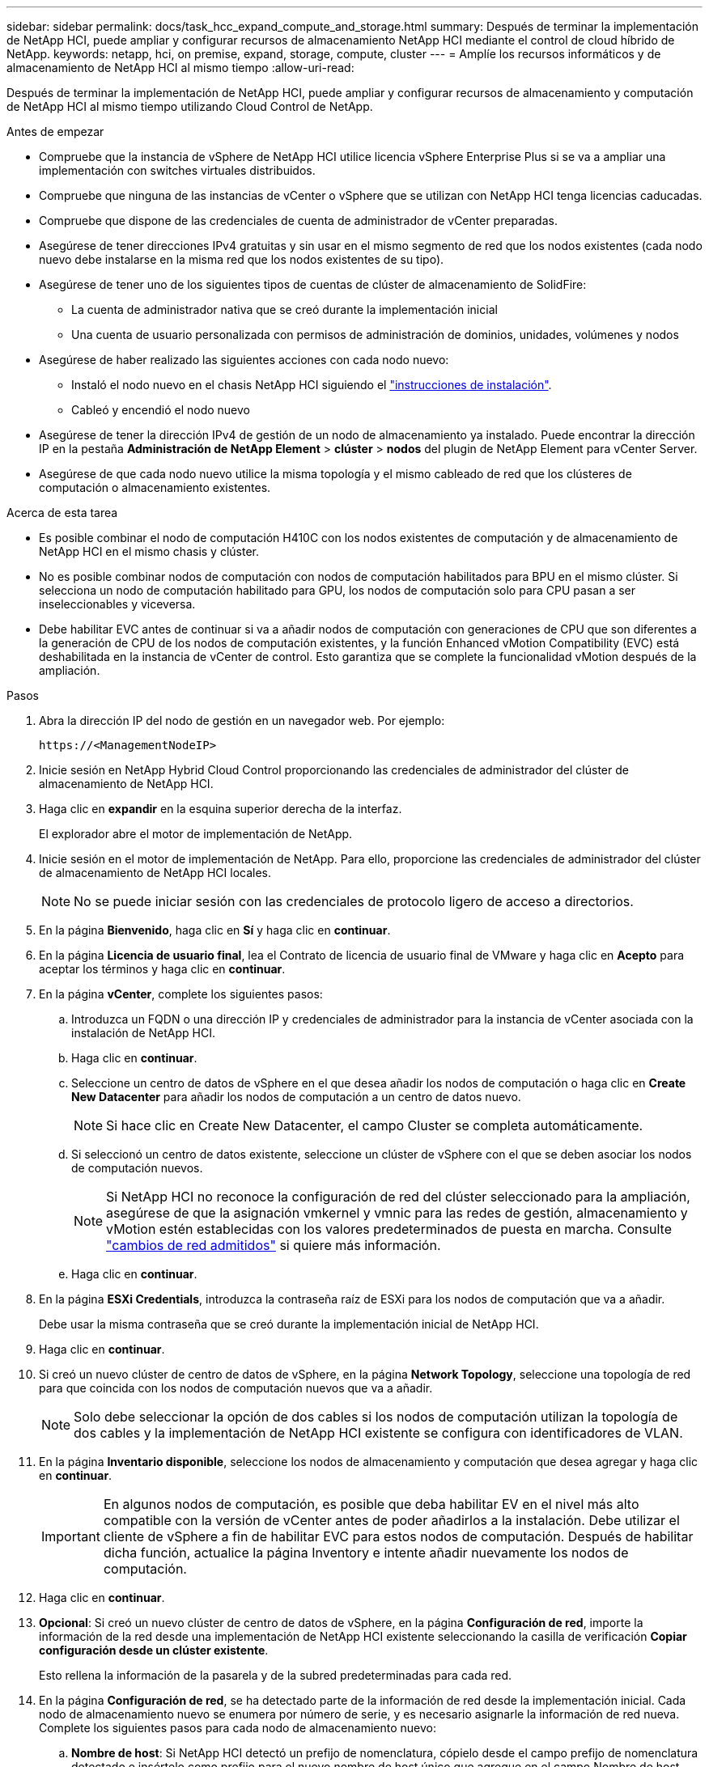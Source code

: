 ---
sidebar: sidebar 
permalink: docs/task_hcc_expand_compute_and_storage.html 
summary: Después de terminar la implementación de NetApp HCI, puede ampliar y configurar recursos de almacenamiento NetApp HCI mediante el control de cloud híbrido de NetApp. 
keywords: netapp, hci, on premise, expand, storage, compute, cluster 
---
= Amplíe los recursos informáticos y de almacenamiento de NetApp HCI al mismo tiempo
:allow-uri-read: 


[role="lead"]
Después de terminar la implementación de NetApp HCI, puede ampliar y configurar recursos de almacenamiento y computación de NetApp HCI al mismo tiempo utilizando Cloud Control de NetApp.

.Antes de empezar
* Compruebe que la instancia de vSphere de NetApp HCI utilice licencia vSphere Enterprise Plus si se va a ampliar una implementación con switches virtuales distribuidos.
* Compruebe que ninguna de las instancias de vCenter o vSphere que se utilizan con NetApp HCI tenga licencias caducadas.
* Compruebe que dispone de las credenciales de cuenta de administrador de vCenter preparadas.
* Asegúrese de tener direcciones IPv4 gratuitas y sin usar en el mismo segmento de red que los nodos existentes (cada nodo nuevo debe instalarse en la misma red que los nodos existentes de su tipo).
* Asegúrese de tener uno de los siguientes tipos de cuentas de clúster de almacenamiento de SolidFire:
+
** La cuenta de administrador nativa que se creó durante la implementación inicial
** Una cuenta de usuario personalizada con permisos de administración de dominios, unidades, volúmenes y nodos


* Asegúrese de haber realizado las siguientes acciones con cada nodo nuevo:
+
** Instaló el nodo nuevo en el chasis NetApp HCI siguiendo el link:task_hci_installhw.html["instrucciones de instalación"].
** Cableó y encendió el nodo nuevo


* Asegúrese de tener la dirección IPv4 de gestión de un nodo de almacenamiento ya instalado. Puede encontrar la dirección IP en la pestaña *Administración de NetApp Element* > *clúster* > *nodos* del plugin de NetApp Element para vCenter Server.
* Asegúrese de que cada nodo nuevo utilice la misma topología y el mismo cableado de red que los clústeres de computación o almacenamiento existentes.


.Acerca de esta tarea
* Es posible combinar el nodo de computación H410C con los nodos existentes de computación y de almacenamiento de NetApp HCI en el mismo chasis y clúster.
* No es posible combinar nodos de computación con nodos de computación habilitados para BPU en el mismo clúster. Si selecciona un nodo de computación habilitado para GPU, los nodos de computación solo para CPU pasan a ser inseleccionables y viceversa.
* Debe habilitar EVC antes de continuar si va a añadir nodos de computación con generaciones de CPU que son diferentes a la generación de CPU de los nodos de computación existentes, y la función Enhanced vMotion Compatibility (EVC) está deshabilitada en la instancia de vCenter de control. Esto garantiza que se complete la funcionalidad vMotion después de la ampliación.


.Pasos
. Abra la dirección IP del nodo de gestión en un navegador web. Por ejemplo:
+
[listing]
----
https://<ManagementNodeIP>
----
. Inicie sesión en NetApp Hybrid Cloud Control proporcionando las credenciales de administrador del clúster de almacenamiento de NetApp HCI.
. Haga clic en *expandir* en la esquina superior derecha de la interfaz.
+
El explorador abre el motor de implementación de NetApp.

. Inicie sesión en el motor de implementación de NetApp. Para ello, proporcione las credenciales de administrador del clúster de almacenamiento de NetApp HCI locales.
+

NOTE: No se puede iniciar sesión con las credenciales de protocolo ligero de acceso a directorios.

. En la página *Bienvenido*, haga clic en *Sí* y haga clic en *continuar*.
. En la página *Licencia de usuario final*, lea el Contrato de licencia de usuario final de VMware y haga clic en *Acepto* para aceptar los términos y haga clic en *continuar*.
. En la página *vCenter*, complete los siguientes pasos:
+
.. Introduzca un FQDN o una dirección IP y credenciales de administrador para la instancia de vCenter asociada con la instalación de NetApp HCI.
.. Haga clic en *continuar*.
.. Seleccione un centro de datos de vSphere en el que desea añadir los nodos de computación o haga clic en *Create New Datacenter* para añadir los nodos de computación a un centro de datos nuevo.
+

NOTE: Si hace clic en Create New Datacenter, el campo Cluster se completa automáticamente.

.. Si seleccionó un centro de datos existente, seleccione un clúster de vSphere con el que se deben asociar los nodos de computación nuevos.
+

NOTE: Si NetApp HCI no reconoce la configuración de red del clúster seleccionado para la ampliación, asegúrese de que la asignación vmkernel y vmnic para las redes de gestión, almacenamiento y vMotion estén establecidas con los valores predeterminados de puesta en marcha. Consulte link:task_nde_supported_net_changes.html["cambios de red admitidos"] si quiere más información.

.. Haga clic en *continuar*.


. En la página *ESXi Credentials*, introduzca la contraseña raíz de ESXi para los nodos de computación que va a añadir.
+
Debe usar la misma contraseña que se creó durante la implementación inicial de NetApp HCI.

. Haga clic en *continuar*.
. Si creó un nuevo clúster de centro de datos de vSphere, en la página *Network Topology*, seleccione una topología de red para que coincida con los nodos de computación nuevos que va a añadir.
+

NOTE: Solo debe seleccionar la opción de dos cables si los nodos de computación utilizan la topología de dos cables y la implementación de NetApp HCI existente se configura con identificadores de VLAN.

. En la página *Inventario disponible*, seleccione los nodos de almacenamiento y computación que desea agregar y haga clic en *continuar*.
+

IMPORTANT: En algunos nodos de computación, es posible que deba habilitar EV en el nivel más alto compatible con la versión de vCenter antes de poder añadirlos a la instalación. Debe utilizar el cliente de vSphere a fin de habilitar EVC para estos nodos de computación. Después de habilitar dicha función, actualice la página Inventory e intente añadir nuevamente los nodos de computación.

. Haga clic en *continuar*.
. *Opcional*: Si creó un nuevo clúster de centro de datos de vSphere, en la página *Configuración de red*, importe la información de la red desde una implementación de NetApp HCI existente seleccionando la casilla de verificación *Copiar configuración desde un clúster existente*.
+
Esto rellena la información de la pasarela y de la subred predeterminadas para cada red.

. En la página *Configuración de red*, se ha detectado parte de la información de red desde la implementación inicial. Cada nodo de almacenamiento nuevo se enumera por número de serie, y es necesario asignarle la información de red nueva. Complete los siguientes pasos para cada nodo de almacenamiento nuevo:
+
.. *Nombre de host*: Si NetApp HCI detectó un prefijo de nomenclatura, cópielo desde el campo prefijo de nomenclatura detectado e insértelo como prefijo para el nuevo nombre de host único que agregue en el campo Nombre de host.
.. *Dirección de administración*: Introduzca una dirección IP de administración para el nuevo nodo de almacenamiento que se encuentra dentro de la subred de la red de administración.
.. *Dirección IP de almacenamiento (iSCSI)*: Introduzca una dirección IP iSCSI para el nuevo nodo de almacenamiento que se encuentra en la subred de la red iSCSI.
.. Haga clic en *continuar*.
+

NOTE: La NetApp HCI puede tardar algún tiempo en validar las direcciones IP especificadas. El botón continuar estará disponible cuando finalice la validación de la dirección IP.



. En la página *Review* de la sección Network Settings (Configuración de red), los nodos nuevos se muestran en el texto en negrita. Para hacer cambios en cualquier sección, haga lo siguiente:
+
.. Haga clic en *Editar* para esa sección.
.. Después de terminar, haga clic en *continuar* en cualquier página posterior para volver a la página Revisión.


. *Opcional*: Si no desea enviar estadísticas del clúster ni información de soporte a los servidores Active IQ alojados de NetApp, desactive la casilla de comprobación final.
+
Esta acción deshabilita la supervisión de diagnóstico y estado en tiempo real para NetApp HCI. Al deshabilitar esta función, se elimina la habilidad de NetApp para admitir y supervisar NetApp HCI de forma anticipada a fin de detectar y resolver problemas antes de que la producción se vea afectada.

. Haga clic en *Agregar nodos*.
+
Puede supervisar el progreso mientras NetApp HCI añade y configura los recursos.

. *Opcional*: Verifique que los nodos nuevos estén visibles en VMware vSphere Web Client (para nodos de computación) o en el plugin de Element para vCenter Server (para nodos de almacenamiento).
+

NOTE: Si expandió un clúster de almacenamiento de dos nodos a cuatro nodos o más, la pareja de nodos testigo que anteriormente utilizaba el clúster de almacenamiento seguirá visible como máquinas virtuales en espera en vSphere. El clúster de almacenamiento recién ampliado no los utiliza; si desea recuperar recursos de equipos virtuales, puede hacerlo link:task_hci_removewn.html["quitar manualmente"] Las máquinas virtuales del nodo de testigo.



[discrete]
== Obtenga más información

* https://www.netapp.com/hybrid-cloud/hci-documentation/["Página de recursos de NetApp HCI"^]
* https://docs.netapp.com/us-en/vcp/index.html["Plugin de NetApp Element para vCenter Server"^]
* https://library.netapp.com/ecm/ecm_download_file/ECMLP2856176["Instrucciones de instalación y configuración para nodos de almacenamiento y de computación de NetApp HCI"^]
* https://kb.vmware.com/s/article/1003212["VMware Knowledge base: Soporte de procesador de Enhanced vMotion Compatibility (EVC)"^]

